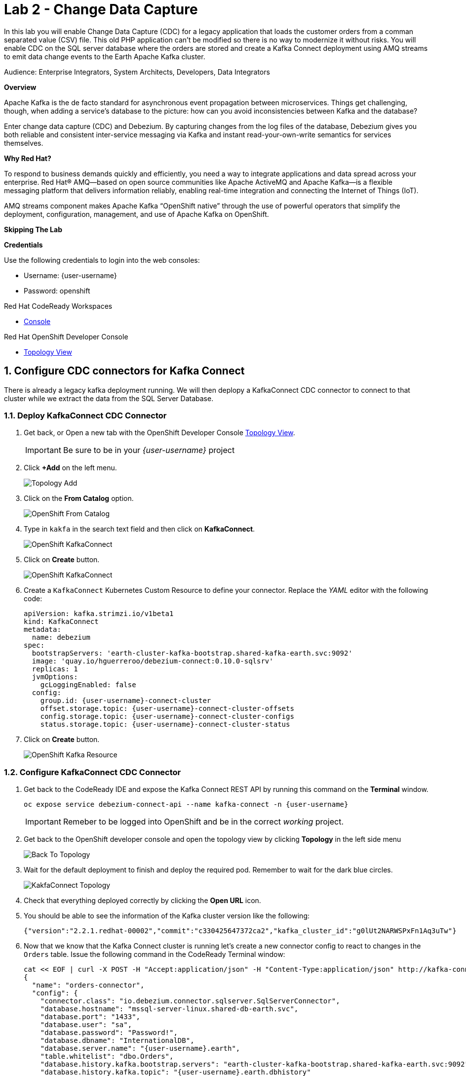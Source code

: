 :walkthrough: Stream change events from your database
:terminal-url: https://terminal-terminal.{openshift-app-host}/hub/user/{user-username}
:next-lab-url: https://tutorial-web-app-webapp.{openshift-app-host}/tutorial/dayinthelife-streaming.git-labs-03/
:user-password: openshift

ifdef::env-github[]
:next-lab-url: ../lab03/walkthrough.adoc
endif::[]

[id='change-data-capture']
= Lab 2 - Change Data Capture

In this lab you will enable Change Data Capture (CDC) for a legacy application that loads the customer orders from a comman separated value (CSV) file. This old PHP application can't be modified so there is no way to modernize it without risks. You will enable CDC on the SQL server database where the orders are stored and create a Kafka Connect deployment using AMQ streams to emit data change events to the Earth Apache Kafka cluster.

Audience: Enterprise Integrators, System Architects, Developers, Data Integrators

*Overview*

Apache Kafka is the de facto standard for asynchronous event propagation between microservices. Things get challenging, though, when adding a service’s database to the picture: how can you avoid inconsistencies between Kafka and the database?

Enter change data capture (CDC) and Debezium. By capturing changes from the log files of the database, Debezium gives you both reliable and consistent inter-service messaging via Kafka and instant read-your-own-write semantics for services themselves.

*Why Red Hat?*

To respond to business demands quickly and efficiently, you need a way to integrate applications and data spread across your enterprise. Red Hat® AMQ—based on open source communities like Apache ActiveMQ and Apache Kafka—is a flexible messaging platform that delivers information reliably, enabling real-time integration and connecting the Internet of Things (IoT).

AMQ streams component makes Apache Kafka “OpenShift native” through the use of powerful operators that simplify the deployment, configuration, management, and use of Apache Kafka on OpenShift.

*Skipping The Lab*

*Credentials*

Use the following credentials to login into the web consoles:

* Username: {user-username}
* Password: {user-password}

.Red Hat CodeReady Workspaces
****
* link:{codeready-url}[Console, window="_blank", , id="resources-codeready-url"]
****
[type=walkthroughResource]
.Red Hat OpenShift Developer Console
****
* link:{openshift-host}/topology/ns/{user-username}[Topology View, window="_blank"]
****

:sectnums:

[time=10]
[id="configure-cdc-connectors"]
== Configure CDC connectors for Kafka Connect

There is already a legacy kafka deployment running. We will then deplopy a KafkaConnect CDC connector to connect to that cluster while we extract the data from the SQL Server Database.

=== Deploy KafkaConnect CDC Connector

. Get back, or Open a new tab with the OpenShift Developer Console link:{openshift-host}/topology/ns/{user-username}[Topology View, window="_blank"]. 
+ 
[IMPORTANT]
====
Be sure to be in your _{user-username}_ project
====

. Click *+Add* on the left menu.
+
image::images/topology-add.png[Topology Add, role="integr8ly-img-responsive"]

. Click on the *From Catalog* option.
+
image::images/add-from-catalog.png[OpenShift From Catalog, role="integr8ly-img-responsive"]

. Type in `kakfa` in the search text field and then click on *KafkaConnect*.
+
image::images/openshift-kafkaconnect.png[OpenShift KafkaConnect, role="integr8ly-img-responsive"]

. Click on *Create* button.
+
image::images/openshift-create-kafkaconnect.png[OpenShift KafkaConnect, role="integr8ly-img-responsive"]

. Create a `KafkaConnect` Kubernetes Custom Resource to define your connector. Replace the _YAML_ editor with the following code:
+
[source,yaml,subs="attributes+"]
----
apiVersion: kafka.strimzi.io/v1beta1
kind: KafkaConnect
metadata:
  name: debezium
spec:
  bootstrapServers: 'earth-cluster-kafka-bootstrap.shared-kafka-earth.svc:9092'
  image: 'quay.io/hguerreroo/debezium-connect:0.10.0-sqlsrv'
  replicas: 1
  jvmOptions:
    gcLoggingEnabled: false
  config:
    group.id: {user-username}-connect-cluster
    offset.storage.topic: {user-username}-connect-cluster-offsets
    config.storage.topic: {user-username}-connect-cluster-configs
    status.storage.topic: {user-username}-connect-cluster-status
----

. Click on *Create* button.
+
image::images/openshift-kafkaconnect-detail.png[OpenShift Kafka Resource, role="integr8ly-img-responsive"]

=== Configure KafkaConnect CDC Connector

. Get back to the CodeReady IDE and expose the Kafka Connect REST API by running this command on the *Terminal* window.
+
--
[source,bash,subs="attributes+"]
----
oc expose service debezium-connect-api --name kafka-connect -n {user-username}
----

[IMPORTANT]
====
Remeber to be logged into OpenShift and be in the correct _working_ project.
====
--

. Get back to the OpenShift developer console and open the topology view by clicking *Topology* in the left side menu
+
image:images/openshift-kafkaconnect-resource.png[Back To Topology]

. Wait for the default deployment to finish and deploy the required pod. Remember to wait for the dark blue circles.
+
image:images/topology-kafkaconnect.png[KakfaConnect Topology]

. Check that everything deployed correctly by clicking the *Open URL* icon.

. You should be able to see the information of the Kafka cluster version like the following:
+
[source,json,subs="attributes+"]
----
{"version":"2.2.1.redhat-00002","commit":"c330425647372ca2","kafka_cluster_id":"g0lUt2NARWSPxFn1Aq3uTw"}
----

. Now that we know that the Kafka Connect cluster is running let's create a new connector config to react to changes in the `Orders` table. Issue the following command in the CodeReady Terminal window:
+
[source,bash,subs="attributes+"]
----
cat << EOF | curl -X POST -H "Accept:application/json" -H "Content-Type:application/json" http://kafka-connect-{user-username}.{openshift-app-host}/connectors -d @-
{
  "name": "orders-connector",
  "config": {
    "connector.class": "io.debezium.connector.sqlserver.SqlServerConnector",
    "database.hostname": "mssql-server-linux.shared-db-earth.svc",
    "database.port": "1433",
    "database.user": "sa",
    "database.password": "Password!",
    "database.dbname": "InternationalDB",
    "database.server.name": "{user-username}.earth",
    "table.whitelist": "dbo.Orders",
    "database.history.kafka.bootstrap.servers": "earth-cluster-kafka-bootstrap.shared-kafka-earth.svc:9092",
    "database.history.kafka.topic": "{user-username}.earth.dbhistory"
  }
}
EOF
----

If the last command was successful you should get the following output as return:

[source,json,subs="attributes+"]
----
{"name":"orders-connector","config":{"connector.class":"io.debezium.connector.sqlserver.SqlServerConnector","database.hostname":"mssql-server-linux.shared-db-earth.svc","database.port":"1433","database.user":"sa","database.password":"Password!","database.dbname":"InternationalDB","database.server.name":"{user-username}.earth","table.whitelist":"dbo.Orders","database.history.kafka.bootstrap.servers":"earth-cluster-kafka-bootstrap.shared-kafka-earth.svc:9092","database.history.kafka.topic":"{user-username}.earth.dbhistory","name":"orders-connector"},"tasks":[],"type":"source"}
----

[time=10]
[id="loading-earth-orders"]
== Loading Earth Orders

It's now time to test the Change Data Capture integration.

- We will first load the csv data into MSSQL using a PHP app
- Debezium will populate data from MSSQL into the Earth Kafka topic

Let's get started!

=== Loading Orders File

. Download to your local system the link:https://raw.githubusercontent.com/RedHatWorkshops/dayinthelife-streaming/master/support/module-1/earth-orders.csv[Earth Orders File, window="_blank"].

. Navigate to the legacy PHP link:http://www-shared-app-earth.{openshift-app-host}/#{user-username}[Enterprise System, window="_blank"] in a new browser tab.
+
--
[IMPORTANT]
====
Make sure that /#{user-username} is added at the end of the URL. You won't be able to load the file if your are missing this part.
====

image:images/www-main.png[PHP System]
--

. Click on the *Choose File* button to load the _orders_ file.
+
image:images/www-choose-file.png[Choose File]

. Load the _CSV_ file you just downloaded. Click on *Open* button.
+
image:images/www-orders-file.png[Orders File]

. Now, click the *Load File* button. This will load the file orders and insert them in the database.
+
image:images/www-load-file.png[Load File]

.  Wait a few seconds for the information to load. If this is successfully completed, you will see the csv data on the *Imported Orders* page.
+
image::images/www-imported-orders.png[Imported Orders]

=== Check Database Records

After loading the file in the system. The orders data will should be store in the MSSQL Server database. Let's check it is so.

. Get back to the topology view of the OpenShift Developer console. Change the project to the `shared-db-earth`.
+
image:images/openshift-change-project.png[Change Project]

. Click on the database deployment to open the overview page. Then click on the *Resources* tab and next the _Pod_ name.
+
image:images/openshift-db-overview.png[Access Pod]

. Now, click on the *Terminal* tab to access the pod's shell.
+
--
image:images/openshift-db-terminal.png[Pod Terminal]

[TIP]
====
If you feel comfortable, you can also use the OpenShift CLI command `oc rsh` to access the database pod as well.
====
--

. Run the following command to access the database:
+
[source,bash,subs="attributes+"]
----
/opt/mssql-tools/bin/sqlcmd -S mssql-server-linux -U sa -P Password! -d InternationalDB -Q "select top 5 * from dbo.Orders where OrderUser='{user-username}'"
----

. Check the results, should look like this:
+
image::images/openshift-sqlcommand.png[Query]

=== Check Apache Kafka Records

We checked that the database had the _orders_ data. Is now time to check that the Change Data Capture connector was able to query the transaction log and generate the Apache Kafka events to the cluster.

. Get back to the topology view of the OpenShift Developer console. Change the project to the `shared-kafka-earth`.
+
image:images/openshift-project-sharedkafka.png[Change Project]

. Validate that the *KafkaTopics* were created. 
+
--
. Expand the *Advanced* menu on the left menu bar.

. Click on *Search* to load the _resources_ search page.

. Click on the _Resource Type_ field and type 'topic'.

. Finally select *KafkaTopic*.

image::images/openshift-search-kafkatopics.png[Search KafkaTopics]
--

. This will display the topics on the *Earth* _Kafka cluster_. You should be able to locate your `{user-username}-connect-cluster*` as well as the `{user-username}.earth.dbo.orders--*` _KafkaTopics_.
+
--
image::images/openshift-cdc-topics.png[CDC KafkaTopics]

[TIP]
====
You can narrow the results by adding `{user-username}` to the search filter.
====
--

*Good!* This means that Change Data Capture connector has access to Kafka.

=== Inspect Kafka records

Time to check what information is flowing to Apache Kafka. 

. Get back to the topology view. We will access one of the Kafka brokers.
+
--
. Click on the `earth-cluster kafka` _stateful set_.

. Click on the *Resources* tab.

. Click on the `earth-cluster-kafka-0` pod to access the details.

image::images/openshift-kafka-deployment.png[Kafka Pods]
--

. Click on the *Terminal* tab to access this pod's shell.
+
--
image::images/openshift-kafka-terminal.png[Kafka Pods]

[IMPORTANT]
====
Red Hat provides its own complete Apache Kakfa distribution container images. We will use the `kafka-console-consumer.sh` script to query the topics.
====
--

. Issue the following command to read *all* the events in the `orders` topic:
+
[source,bash,subs="attributes+"]
----
bin/kafka-console-consumer.sh --bootstrap-server localhost:9092 --topic {user-username}.earth.dbo.Orders --from-beginning
----

. You should see the json output of the messages. Something like this:
+
[source,bash,subs="attributes+"]
----
...
{"type":"string","optional":true,"field":"change_lsn"},{"type":"string","optional":true,"field":"commit_lsn"}],"optional":false,"name":"io.debezium.connector.sqlserver.Source","field":"source"},{"type":"string","optional":false,"field":"op"},{"type":"int64","optional":true,"field":"ts_ms"}],"optional":false,"name":"user1.earth.dbo.Orders.Envelope"},"payload":{"before":null,"after":{"OrderId":1000,"OrderType":"E","OrderItemName":"Mocha Irish Cream","Quantity":168,"Price":"4.30","ShipmentAddress":"P.O. Box 511, 4483 Ornare Rd.","ZipCode":"C5X 6L8","OrderUser":"user1"},"source":{"version":"0.10.0.Beta2-redhat-00001","connector":"sqlserver","name":"user1.earth","ts_ms":1584993092410,"snapshot":"false","db":"InternationalDB","schema":"dbo","table":"Orders","change_lsn":"00000027:00000038:0002","commit_lsn":"00000027:00000038:0003"},"op":"c","ts_ms":1584993096494}}
----

*Excelent!* This means you were able to capture the changes in the MSSQL server database and generate Apache Kafka events using Change Data Capture.

[time=5]
[id="deploying-apache-kafka"]
== Deploying Apache Kafka on OpenShift

AMQ streams component uses powerful operators that simplify the deployment, configuration, management, and use of Apache Kafka on Red Hat OpenShift® Container Platform.

In this section you will learn how to start a local Kafka cluster that will represent the startup _Moon_ deployment.

. Get back to the OpenShift Developer console and click on *+Add* menu on the left side bar.
+
--
image:images/openshift-kafka-add.png[Add From Topology]

[IMPORTANT]
====
Be sure to switch back to your working `{user-username}` project
====
--

. Click on the *From Catalog* option.
+
image::images/add-from-catalog.png[OpenShift From Catalog, role="integr8ly-img-responsive"]

. Type in `kakfa` in the search text field and then click on *KafkaConnect*.
+
image::images/openshift-catalog-kafka.png[OpenShift Kafka, role="integr8ly-img-responsive"]

. Click on *Create* button.
+
image::images/openshift-create-kafka.png[OpenShift Kafka, role="integr8ly-img-responsive"]

. Create a `Kafka` Kubernetes Resource to define your Apache Kafka Cluster. Replace the _YAML_ editor with the following code:
+
[source,yaml,subs="attributes+"]
----
apiVersion: kafka.strimzi.io/v1beta1
kind: Kafka
metadata:
  name: moon
spec:
  entityOperator:
    topicOperator: {}
    userOperator: {}
  kafka:
    listeners:
      external:
        type: route
      plain: {}
      tls: {}
    replicas: 3
    storage:
      type: ephemeral
  zookeeper:
    replicas: 3
    storage:
      type: ephemeral
----

. Click on *Create* button.
+
image::images/openshift-kafka-resource.png[OpenShift Kafka Resource, role="integr8ly-img-responsive"]

. Get back to the topology view by clicking *Topology* in the left side menu
+
image:images/openshift-kafkas-list.png[Back To Topology]

. Wait for cluster to start it can take a few minutes as the operator will deploy your Kafka cluster infrastructure and related operators to manage it.
+
image:images/openshift-kafka-topology.png[Kakfa Topology]


[time=10]
[id="replicating-to-other-kafka-clusters"]
== Replicating to other Kafka clusters

We refer to the process of replicating data between Kafka clusters "mirroring" to avoid confusion with the replication that happens amongst the nodes in a single cluster. Kafka comes with a tool for mirroring data between Kafka clusters.

The Cluster Operator deploys one or more Kafka Mirror Maker replicas to replicate data between Kafka clusters. The Mirror Maker consumes messages from the source cluster and republishes those messages to the target cluster. A common use case for this kind of mirroring is to provide a replica in another datacenter.

=== Deploy Mirror Maker

. Deploy the mirror maker cluster to _mirror_ the data from _Earth_ to _Moon_. (We do mean from the Earth Kafka cluster to the Moon Kakfa cluster)

. Get back to the OpenShift Developer console and click on *+Add* menu on the left side bar.
+
image:images/openshift-mirrormaker-add.png[Add From Topology]

. Click on the *From Catalog* option.
+
image::images/add-from-catalog.png[OpenShift From Catalog, role="integr8ly-img-responsive"]

. Type in `mirror` in the search text field and then click on *KafkaConnect*.
+
image::images/openshift-mirrormaker-catalog.png[OpenShift Mirror Maker, role="integr8ly-img-responsive"]

. Click on *Create* button.
+
image::images/openshift-mirrormaker-create.png[OpenShift Mirror Maker, role="integr8ly-img-responsive"]

. Create a `KafkaMirrorMaker` Kubernetes Resource to define your Mirror Maker Cluster. Replace the _YAML_ editor with the following code:
+
[source,yaml,subs="attributes+"]
----
apiVersion: kafka.strimzi.io/v1beta1
kind: KafkaMirrorMaker
metadata:
  name: earth-moon
spec:
  replicas: 1
  consumer:
    bootstrapServers: 'earth-cluster-kafka-bootstrap.shared-kafka-earth.svc:9092'
    groupId: mirror-maker-{user-username}
    config:
      auto.offset.reset: earliest
  producer:
    bootstrapServers: 'moon-kafka-bootstrap.{user-username}.svc:9092'
  whitelist: {user-username}.earth.*
----

. Click on *Create* button.
+
image::images/openshift-mirromaker-detail.png[OpenShift Kafka Resource, role="integr8ly-img-responsive"]

. Get back to the topology view by clicking *Topology* in the left side menu
+
image:images/openshift-mirrormakers-list.png[Back To Topology]

. Wait for cluster to start it can take a few minutes as the operator will deploy your Kafka cluster infrastructure and related operators to manage it.
+
image:images/openshift-mirrormaker-topology.png[Mirror Maker Topology]

=== Review Mirrored Records

. Validate that the *KafkaTopics* were created. 
+
--
. Expand the *Advanced* menu on the left menu bar.

. Click on *Search* to load the _resources_ search page.

. Click on the _Resource Type_ field and type 'topic'.

. Finally select *KafkaTopic*.

image::images/openshift-moon-kafkatopics.png[Search KafkaTopics]
--

. This will display the topics on the *Moon* _Kafka cluster_. You should be able to locate your `{user-username}.earth.dbo.orders--*` _KafkaTopic_.
+
--
image::images/openshift-moon-topics.png[CDC KafkaTopics]

[NOTE]
====
This time there is no need to filter the topics, as this _moon_ cluster is only yours.
====
--

*Good!* This means that Mirror Maker was able to mirror the data from the _earth_ cluster to the *Moon*.

[time=10]
[id="enabling-http-access"]
== Enabling HTTP access to Kafka

Apache Kafka uses a custom protocol on top of TCP/IP for communication between applications and the cluster. There are many client implementations for different programming languages, from Java to Golang, from Python to C# and many more.

However, there are scenarios where it is not possible to use the clients, or indeed the native protocol. Communicating with an Apache Kafka cluster using a standard protocol like HTTP/1.1 eases development these scenarios.

. Create the http `KafkaBridge` Custom Resource.
+
[source,bash,subs="attributes+"]
----
cat << EOF | oc apply -n {user-username} -f -
apiVersion: kafka.strimzi.io/v1alpha1
kind: KafkaBridge
metadata:
  name: http
spec:
  bootstrapServers: 'moon-kafka-bootstrap.{user-username}.svc:9092'
  http:
    port: 8080
  replicas: 1
EOF
----

. Expose the bridge HTTP REST API service as a route for external access.
+
[source,bash,subs="attributes+"]
----
oc expose service http-bridge-service --name kafka-bridge -n {user-username}
----

. Wait for the bridge to be deployed.

. Create consumer to test the connection to your topic.
+
[source,bash,subs="attributes+"]
----
cat << EOF | curl -X POST http://kafka-bridge-{user-username}.{openshift-app-host}/consumers/{user-username}-http-group -H 'content-type: application/vnd.kafka.v2+json' -d @-
{
    "name": "{user-username}",
    "format": "json",
    "auto.offset.reset": "earliest",
    "enable.auto.commit": "false",
    "fetch.min.bytes": "1024",
    "consumer.request.timeout.ms": "30000"
}
EOF
----

. Notice the `base_uri`, it represents the REST resource for your customer.

. Use the previuos `base_uri` to request subscription to the topics.
+
[source,bash,subs="attributes+"]
----
curl -X POST http://kafka-bridge-{user-username}.{openshift-app-host}/consumers/{user-username}-http-group/instances/{user-username}/subscription -H 'content-type: application/vnd.kafka.v2+json' -d '{"topics": ["{user-username}.earth.dbo.Orders"]}'
----

. Now you can start to consume some records. Notice that you need to send `json` as the accept type.
+
[source,bash,subs="attributes+"]
----
curl http://kafka-bridge-{user-username}.{openshift-app-host}/consumers/{user-username}-http-group/instances/{user-username}/records -H 'accept: application/vnd.kafka.json.v2+json'
----

. Do it again until there is no more records to read.

[time=5]
[id="summary"]
== Summary

In this lab you used Debezium CDC connectors to react to change events from SQL Server and send them to Apache Kafka running on OpenShift through Red Hat AMQ streams.

Open source connectors enable integrations with your local systems landscape. Explore Kafka, Camel, and Debezium connectors to connect APIs and services for event-driven application architectures (EDA). Red Hat offers supported versions of these connectors via AMQ Streams and Fuse.

You can now proceed to link:{next-lab-url}[Lab 3].

[time=4]
[id="further-reading"]
== Notes and Further Reading

* https://www.redhat.com/en/technologies/jboss-middleware/amq[Red Hat AMQ]
* https://developers.redhat.com/topics/event-driven/connectors/[Camel & Debezium Connectors]
